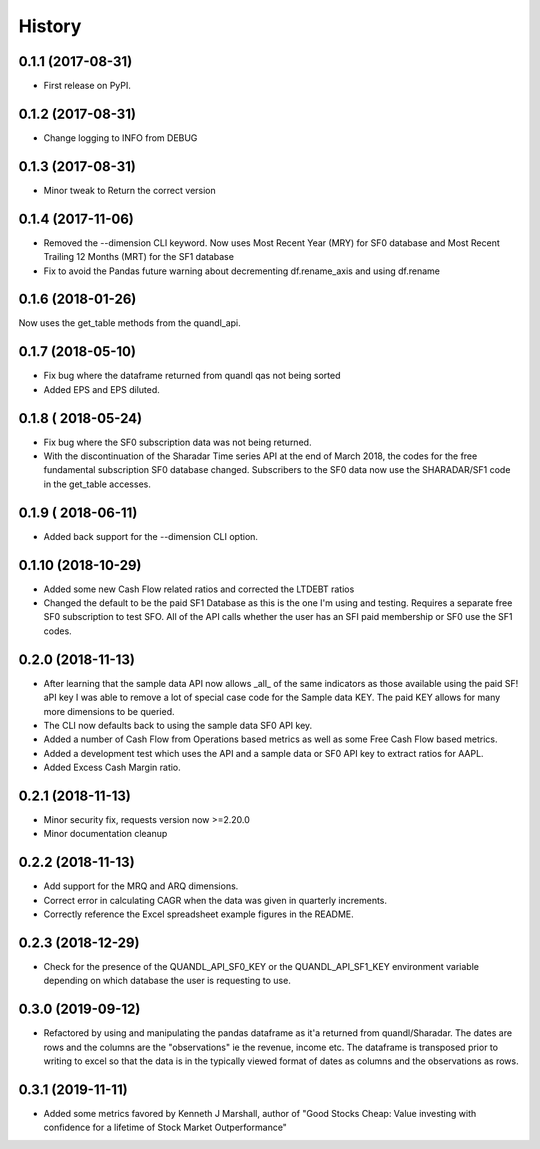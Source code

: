 =======
History
=======

0.1.1 (2017-08-31)
------------------

* First release on PyPI.

0.1.2 (2017-08-31)
------------------
* Change logging to INFO from DEBUG

0.1.3 (2017-08-31)
------------------
* Minor tweak to Return the correct version

0.1.4 (2017-11-06)
------------------
* Removed the --dimension CLI keyword.
  Now uses Most Recent Year (MRY) for SF0 database
  and Most Recent Trailing 12 Months (MRT) for the SF1 database
* Fix to avoid the Pandas future warning about decrementing
  df.rename_axis and using df.rename

0.1.6 (2018-01-26)
-------------------
Now uses the get_table methods from the quandl_api.

0.1.7 (2018-05-10)
-------------------
* Fix bug where the dataframe returned from quandl qas not being sorted
* Added EPS and EPS diluted.

0.1.8 ( 2018-05-24)
-------------------
* Fix bug where the SF0 subscription data was not being returned.
* With the discontinuation of the Sharadar Time series API at the end of March
  2018, the codes for the free fundamental subscription SF0 database changed.
  Subscribers to the SF0 data now use the SHARADAR/SF1 code in the get_table
  accesses.

0.1.9 ( 2018-06-11)
-------------------
* Added back support for the --dimension CLI option.

0.1.10 (2018-10-29)
-------------------
* Added some  new Cash Flow related ratios and corrected the LTDEBT ratios
* Changed the default to be the paid SF1 Database as this is the one I'm using
  and testing. Requires a separate free SF0 subscription to test SFO. All of
  the API calls whether the user has an SFI paid membership or SF0 use the
  SF1 codes.


0.2.0 (2018-11-13)
-------------------
* After learning that the sample data API now allows _all_ of the same
  indicators as those available using the paid SF! aPI key I was able to
  remove a lot of special case code for the Sample data KEY.
  The paid KEY allows for many more dimensions to be queried.
* The CLI now defaults back to using the sample data SF0 API key.
* Added a number of Cash Flow from Operations  based metrics as well as some
  Free Cash Flow based metrics.
* Added a development test which uses the API and a sample data or SF0 API key
  to extract ratios for AAPL.
* Added Excess Cash Margin ratio.

0.2.1 (2018-11-13)
-------------------
* Minor security fix, requests version now >=2.20.0
*  Minor documentation cleanup


0.2.2 (2018-11-13)
-------------------
* Add support for the MRQ and ARQ dimensions.
* Correct error in calculating CAGR when the data was given in quarterly increments.
* Correctly reference the Excel spreadsheet example figures in the README.

0.2.3 (2018-12-29)
-------------------
* Check for the presence of the QUANDL_API_SF0_KEY or the QUANDL_API_SF1_KEY
  environment variable  depending on which database the user is requesting to use.


0.3.0 (2019-09-12)
------------------
* Refactored by using and manipulating  the pandas dataframe as it'a returned from
  quandl/Sharadar. The dates are rows and the columns are the "observations"
  ie the revenue, income etc. The dataframe is transposed prior to writing to
  excel so that the data is in the typically viewed format of dates as columns
  and the observations as rows.

0.3.1 (2019-11-11)
------------------
* Added some metrics favored by Kenneth J Marshall, author of
  "Good Stocks Cheap: Value investing with confidence for a lifetime of
  Stock Market Outperformance"

